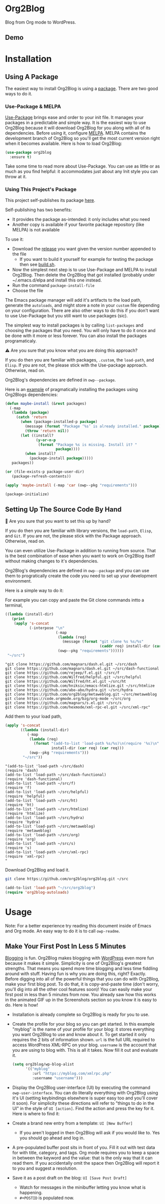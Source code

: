 #+begin_html
<a href=https://alphapapa.github.io/dont-tread-on-emacs/><img src="https://raw.githubusercontent.com/alphapapa/org-make-toc/master/dont-tread-on-emacs-150.png" align="right"></a>
#+end_html

* Org2Blog
:properties:
:toc:      ignore
:ID:       org_gcr_2019-03-06T17-15-24-06-00_cosmicality:B5FB31EA-EA25-4675-90B0-AE0167BAE092
:end:

Blog from Org mode to WordPress.

[[https://www.gnu.org/philosophy/free-sw.html][https://img.shields.io/badge/Libre%20Software-GPLv3-orange.svg]]

[[https://www.gnu.org/software/emacs/][https://img.shields.io/badge/Emacs-%3E%3D%2026.1-brightgreen.svg]] [[https://orgmode.org/][https://img.shields.io/badge/Org%20mode-%3E%3D%209.2-brightgreen.svg]] [[https://wordpress.org/about/][https://img.shields.io/badge/WordPress-XML--RPC-brightgreen.svg]]

[[https://github.com/org2blog/org2blog/commits][https://img.shields.io/github/last-commit/org2blog/org2blog.svg]] [[https://github.com/org2blog/org2blog/issues][https://img.shields.io/github/issues-closed-raw/org2blog/org2blog.svg]] [[https://github.com/org2blog/org2blog/issues][https://img.shields.io/github/issues-raw/org2blog/org2blog.svg]]

[[https://github.com/org2blog/org2blog/releases][https://img.shields.io/github/commits-since/org2blog/org2blog/v1.1.0.svg]] [[https://melpa.org/#/org2blog][https://melpa.org/packages/org2blog-badge.svg]]

** Demo
:PROPERTIES:
:ID:       org_gcr_2019-03-06T17-15-24-06-00_cosmicality:BFAFCCD4-6489-4AEB-B29A-E4B61B4C0132
:END:

* Contents                                                         :noexport:
:properties:
:toc:      this
:ID:       org_gcr_2019-03-06T17-15-24-06-00_cosmicality:755F484E-6DBA-4FD7-8EC1-AE28F90F6B45
:end:
  -  [[#installation][Installation]]
  -  [[#usage][Usage]]
    -  [[#make-your-first-post-in-less-5-minutes][Make Your First Post In Less 5 Minutes]]
    -  [[#the-6-most-important-next-steps][The 6 Most Important Next Steps]]
      -  [[#helping-yourself-to-the-basics][Helping Yourself To The Basics]]
      -  [[#writing-real-entries][Writing "Real" Entries]]
      -  [[#use-subtrees-to-store-multiple-posts-in-one-file][Use Subtrees To Store Multiple Posts In One File]]
      -  [[#uploading-images][Uploading Images]]
      -  [[#supported-properties][Supported Properties]]
      -  [[#tying-it-together][Tying It Together]]
    -  [[#additional-functionality][Additional Functionality]]
      -  [[#inserting-things][Inserting Things]]
      -  [[#source-blocks][Source Blocks]]
      -  [[#mathjax-support][MathJax Support]]
      -  [[#importing-org-mode-files][Importing Org Mode Files]]
      -  [[#export-wordpress-to-org][Export WordPress to Org]]
      -  [[#using-entry-templates][Using Entry Templates]]
      -  [[#a-post-dashboard][A Post Dashboard]]
      -  [[#doing-things-after-saving-and-publishing][Doing Things After Saving And Publishing]]
    -  [[#some-questions-and-some-answers][Some Questions And Some Answers]]
      -  [[#why-does-org2blog-talk-about-save-view-publish-and-trash-so-much][Why Does Org2Blog Talk About Save, View, Publish, And Trash So Much?]]
      -  [[#why-does-org2blog-talk-about-buffers-subtrees-posts-and-pages-so-much][Why Does Org2blog Talk About Buffers, Subtrees, Posts, And Pages So Much?]]
      -  [[#what-is-up-with-the-package-name][What Is Up With The Package Name?]]
  -  [[#changelog][Changelog]]
  -  [[#credits][Credits]]
  -  [[#when-things-go-wrong][When Things Go Wrong]]
  -  [[#development][Development]]

* Installation
:properties:
:toc:      0
:ID:       org_gcr_2019-03-06T17-15-24-06-00_cosmicality:8CEE033C-3D3A-422A-A15A-358D7BE5A224
:end:

** Using A Package
:PROPERTIES:
:ID:       org_gcr_2019-03-06T17-15-24-06-00_cosmicality:22F68132-BA47-4DAB-8F71-900C639CCDC2
:END:

The easiest way to install Org2Blog is using a [[https://www.gnu.org/software/emacs/manual/html_node/emacs/Packages.html][package]]. There are two good
ways to do it.

*** Use-Package & MELPA

[[https://github.com/jwiegley/use-package][Use-Package]] brings ease and order to your init file. It manages your packages
in a predictable and simple way. It is the easiest way to use Org2Blog because
it will download Org2Blog for you along with all of its dependencies. Before
using it, configure [[https://melpa.org/#/org2blog][MELPA]]. MELPA contains the development branch of Org2Blog
so you'll get the most current version right when it becomes available. Here
is how to load Org2Blog:

#+name: org_gcr_2019-03-09T22-18-17-06-00_cosmicality_64768F79-602C-4D7D-B537-C82BC3402F09
#+begin_src emacs-lisp
(use-package org2blog
  :ensure t)
#+end_src

Take some time to read more about Use-Package. You can use as little or as
much as you find helpful: it accommodates just about any Init style you can
throw at it.

*** Using This Project's Package

This project self-publishes its package [[file:/package][here]].

Self-publishing has two benefits:

- It provides the package as-intended: it only includes what you need
- Another copy is available if your favorite package repository (like MELPA)
  is not available

To use it:

- Download the [[https://github.com/org2blog/org2blog/releases][release]] you want given the version number appended to the file
  - If you want to build it yourself for example for testing the package then
    see [[./build.sh][build.sh]].
- Now the simplest next step is to use Use-Package and MELPA to install
  Org2Blog. Then delete the Org2Blog that got installed (probably under
  ~/.emacs.d/elpa and install this one instead.
- Run the command ~package-install-file~
- Choose the file

The Emacs package manager will add it's artifacts to the load path, generate
the =autoloads=, and might store a note in your =custom= file depending on your
configuration. There are also other ways to do this if you don't want to use
Use-Package but you still want to use packages (sic).

The simplest way to install packages is by calling ~list-packages~ and choosing
the packages that you need. You will only have to do it once and be done with
it more or less forever. You can also install the packages programaticaly.

⚠ Are you sure that you know what you are doing this approach?

If you do then you are familiar with packages, =.custom=, the ~load-path~, and
=Elisp=. If you are not, the please stick with the Use-package approach.
Otherwise, read on.

Org2Blog's dependencies are defined in ~owp--package~.

Here is an [[https://stackoverflow.com/questions/10092322/how-to-automatically-install-emacs-packages-by-specifying-a-list-of-package-name][example]] of pragmatically installing the packages using Org2Blogs
dependencies:

#+name: org_gcr_2019-03-09T22-18-17-06-00_cosmicality_493DC2C6-1455-4865-ACF8-78715243E065
#+begin_src emacs-lisp :eval no
(defun maybe-install (&rest packages)
  (-map
   (lambda (package)
     (catch 'return
       (when (package-installed-p package)
         (message (format "Package ‘%s’ is already installed." package))
         (throw 'return nil))
       (let ((install?
              (y-or-n-p
               (format "Package %s is missing. Install it? "
                       package))))
         (when install?
           (package-install package)))))
   packages))

(or (file-exists-p package-user-dir)
   (package-refresh-contents))

(apply 'maybe-install (-map 'car (owp--pkg "requirements")))

(package-initialize)
#+end_src

** Setting Up The Source Code By Hand
:PROPERTIES:
:ID:       org_gcr_2019-03-06T17-15-24-06-00_cosmicality:3386D277-56FD-4D2F-BE0C-56553541CD25
:END:

🛑 Are you sure that you want to set this up by hand?

If you do then you are familiar with library versions, the ~load-path~, =Elisp=,
and =Git=. If you are not, the please stick with the Package approach.
Otherwise, read on.

You can even utilize Use-Package in addition to running from source. That is
the best combination of ease when you want to work on Org2Blog itself without
making changes to it's dependencies.

Org2Blog's dependencies are defined in ~owp--package~ and you can use them to
progratically create the code you need to set up your development environment.

Here is a simple way to do it:

For example you can copy and paste the Git clone commands intto a terminal,

#+name: clones
#+begin_src emacs-lisp :exports both
((lambda (install-dir)
   (print
    (apply 's-concat
           (-interpose "\n"
                       (-map
                        (lambda (req)
                          (message (format "git clone %s %s/%s"
                                           (caddr req) install-dir (car req))))
                        (owp--pkg "requirements"))))))
 "~/src")
#+end_src

#+RESULTS: clones
#+begin_EXAMPLE
"git clone https://github.com/magnars/dash.el.git ~/src/dash
git clone https://github.com/magnars/dash.el.git ~/src/dash-functional
git clone https://github.com/rejeep/f.el.git ~/src/f
git clone https://github.com/Wilfred/helpful.git ~/src/helpful
git clone https://github.com/Wilfred/ht.el.git ~/src/ht
git clone https://github.com/hniksic/emacs-htmlize.git ~/src/htmlize
git clone https://github.com/abo-abo/hydra.git ~/src/hydra
git clone https://github.com/org2blog/metaweblog.git ~/src/metaweblog
git clone https://code.orgmode.org/bzg/org-mode ~/src/org
git clone https://github.com/magnars/s.el.git ~/src/s
git clone https://github.com/hexmode/xml-rpc-el.git ~/src/xml-rpc"
#+end_EXAMPLE

Add them to your load path,

#+name: org_gcr_2019-03-09T22-18-17-06-00_cosmicality_A4D95252-60ED-4DE0-BB7D-E828E64652B7
#+begin_src emacs-lisp :exports both
(apply 's-concat
       ((lambda (install-dir)
          (-map
           (lambda (req)
             (format "(add-to-list 'load-path %s/%s)\n(require '%s)\n"
                     install-dir (car req) (car req)))
           (owp--pkg "requirements")))
        "~/src"))
#+end_src

#+RESULTS: org_gcr_2019-03-09T22-18-17-06-00_cosmicality_A4D95252-60ED-4DE0-BB7D-E828E64652B7
#+begin_EXAMPLE
"(add-to-list 'load-path ~/src/dash)
(require 'dash)
(add-to-list 'load-path ~/src/dash-functional)
(require 'dash-functional)
(add-to-list 'load-path ~/src/f)
(require 'f)
(add-to-list 'load-path ~/src/helpful)
(require 'helpful)
(add-to-list 'load-path ~/src/ht)
(require 'ht)
(add-to-list 'load-path ~/src/htmlize)
(require 'htmlize)
(add-to-list 'load-path ~/src/hydra)
(require 'hydra)
(add-to-list 'load-path ~/src/metaweblog)
(require 'metaweblog)
(add-to-list 'load-path ~/src/org)
(require 'org)
(add-to-list 'load-path ~/src/s)
(require 's)
(add-to-list 'load-path ~/src/xml-rpc)
(require 'xml-rpc)
"
#+end_EXAMPLE

Download Org2Blog and load it.

#+name: org_gcr_2019-03-09T22-18-17-06-00_cosmicality_516D8334-B63F-4D13-A1F8-610C6B41FCB0
#+begin_src sh :eval no
git clone https://github.com/org2blog/org2blog.git ~/src

#+end_src
#+name: org_gcr_2019-03-01T15-03-54-06-00_cosmicality_581239EE-185A-4687-A062-11C76252EDAA
#+begin_src emacs-lisp :eval no
(add-to-list 'load-path "~/src/org2blog")
(require 'org2blog-autoloads)
#+end_src

* Usage
:PROPERTIES:
:TOC:      2
:ID:       org_gcr_2019-03-06T17-15-24-06-00_cosmicality:808A8EC0-9E9D-4DE2-958D-65E073D5100B
:END:

Note: For a better experience try reading this document inside of Emacs and Org
mode. An easy way to do it is to call ~owp-readme~.

** Make Your First Post In Less 5 Minutes
:PROPERTIES:
:ID:       org_gcr_2019-03-06T17-15-24-06-00_cosmicality:4BAA0490-704B-40D0-976F-0EB40F91E5A9
:END:

[[https://www.amazon.com/exec/obidos/ASIN/073820756X/ref=nosim/rebeccaspocke-20][Blogging]] is fun. Org2Blog makes blogging with [[https://wordpress.com/about/][WordPress]] even more fun because
it makes it simple. Simplicity is one of Org2Blog's greatest strengths. That
means you spend more time blogging and less time fiddling around with stuff.
Having fun is why you are doing this, right? Exactly. Before digging into all
of the powerful things that you can do with Org2Blog, make your first blog
post. To do that, it is copy-and-paste time (don't worry, you'll dig into all
the other cool features soon)! You can easily make your first post in less
than 5 minutes from now. You already saw how this works in the animated GIF up
in the Screenshots section so you know it is easy to do. Here is how!

- Installation is already complete so Org2Blog is ready for you to use.
- Create the profile for your blog so you can get started. In this example
  "myblog" is the name of your profile for your blog: it stores everything you
  want Org2Blog to use and know about it. To get started it only requires the
  2 bits of information shown. ~url~ is the full URL required to access
  WordPress XML-RPC on your blog. ~username~ is the account that you are using
  to blog with. This is all it takes. Now fill it out and evaluate it.
  #+NAME: org_gcr_2019-03-06T17-15-24-06-00_cosmicality_596316A8-5CB2-4D66-A519-66AF732BBBAA
  #+begin_src emacs-lisp
(setq org2blog/wp-blog-alist
      '(("myblog"
         :url "https://myblog.com/xmlrpc.php"
         :username "username")))
  #+end_src
- Display the Org2Blog user-interface (UI) by executing the command
  ~owp-user-interface~. You can do literally everything with Org2Blog using it's
  UI (setting keybindings elsewhere is super easy too and you'll cover it
  soon). For simplicity these directions will refer to "things to do in the
  UI" in the style of =UI [action]=. Find the action and press the key for it.
  Here is where to find it: [[file:/images/menu-main.png]]
- Create a brand new entry from a template: =UI [New Buffer]=
  - If you aren't logged in then Org2Blog will ask if you would like to. Yes
    you should go ahead and log in.
- A pre-populated buffer post sits in front of you. Fill it out
  with test data for with title, category, and tags. Org mode requires you to
  keep a space in between the keyword and the value: that is the only way that
  it can read them. If you accidentally omit the space then Org2Blog will
  report it to you and suggest a resolution.
- Save it as a post draft on the blog: =UI [Save Post Draft]=
  - Watch for messages in the minibuffer letting you know what is happening.
  - =#+POSTID= is populated now.
- View it: =UI [View Post]=

Congratulations! You just made your first blog post with Org2Blog! With this
experience under your belt you will be a lot more interested about how to get
the most out of Org2Blog. It is simple and powerful, and you can shape it into
the perfect blogging tool for you. Work through usage sections at your own
pace. Take the time to invest in Org2Blog and your personal blogging workflow.
It is not a race, it is a journey: so take your time and have fun!

** The 6 Most Important Next Steps
:PROPERTIES:
:ID:       org_gcr_2019-03-06T17-15-24-06-00_cosmicality:DA51A3B2-9218-4673-B1E4-C68ADDD33366
:END:

The example at the start of this document is meant to be just that: an
example. It only covers a fraction of what is possible for writing and
publishing with Org2Blog. This headline covers a few things that really fill
in the gaps for how to do more and better blogging with Org2Blog.

Every Org2Blogger is unique, of course. However, they all know Emacs and Org
mode. The concepts and features are in place (in varying degrees) are a common
ground. Consequently the bulk of the feedback about Org2Blog had a *lot* in
common too. The following items are the top 5 things that pretty much
everybody wanted to know how to do

*** Helping Yourself To The Basics
:PROPERTIES:
:ID:       org_gcr_2019-03-06T17-15-24-06-00_cosmicality:D57964B2-21BA-40F9-8B61-73204EE21C07
:END:

Org2Blog's goal is to keep blogging fun. It strives make hard things easy and
easy things easier. So in that spirit everything you want to do can be done
via the menu. Start the menu calling ~owp-user-interface~.

The easiest way to get started with the basics is to play around with the
menu. If for you that means reading then start with:

- =UI [About]=: A light introduction to Org2Blog platform
- =UI [README]=: A copy of this entire README.org in a writable buffer. This is
  a nice way to make your own notes in-place without making changes to the
  original.

Once you've successfully logged in and read a little bit about Org2Blog then
you'll notice that you get started blogging very quickly (almost as fast as
the demo). The menu items below are phrased generically, just choose the
correct kind for your entry based on the source (buffer or subtree) and
destination (post or page). Here is the workflow:

- =UI [Login]=:
- =UI [New Buffer]= or =UI [New Subtree]=:
- =UI [Save It]=:
- =UI [View It]=:
- =UI [Publish It]=:
- Make changes as you iterate over the entry
- =UI [Save It]=:
- =UI [View It]=:
- =UI [Publish It]=:

That workflow is 100% of blogging. The right 50% of the menu is dedicated to
that alone! For each action you just need to tell Org2Blog whether you are doing it
from (the source) a Buffer Entry or a Subtree Entry and whether or not it is a
(destination) post or a page. With that simplicity in mind, please read on to
learn about the options for learning more.

Another way to play around with it is to try out all of the menu items. Don't
worry though because it is really, really safe. Org2Blog never deletes
anything on your computer. It will of course delete blog entries on the
server, but never the source documents. What each menu item does, too, is
pretty obvious by the name. They are probably overly detailed, but, it is
usually better to over-specify. If your preferred style of playing involves
reading, running, and configuring things though then Org2Blog comes with a
rich approach build right in.

Start by calling ~customize~ and search for ~org2blog~. Take a quick look at what is
available. You might customize a bunch of things right away, or nothing at
all. The important thing right now is to have atleast seen them once so they
get stored in the back of your mind. One of the best things about customize is
that you can configure variables right along with their definition. That tight
integration of system and document make the whole thing easier to use and
understand.

You have probably noticed by now, there aren't a ton of function names listed
in this documented. That is by design. Org2Blog has a lot of functions and a
lot of configuration option. So many that it would overwhelm a lot of us. On
top of that, the document would probably get either wrong or just out of date
pretty quickly. However, you /do/ need to know the details at some point, so,
what is the happy medium? It is simple: let Org2Blog each you everything that
/you/ want to know exactly when you want to know it.

One of the selling posts about Emacs Lisp computer programs is that not only do they
come with the Libre Software source code but they also include all of the
documentation in-place. It means that you can ask Emacs to give you the
documentation for whatever you want. This is a fine, powerful, and good
solution. It is the best for programmers. For bloggers though, it can be a
little overwhelming a place to start. Org2Blog does its best to bridge the gap
between the two by providing documentation for functions and variables
directly from the menu. If you are the kind of person who just jumps right in
and wants to see everything right at once, then =UI [Values]= is where you want to
start.

Take a look here at how these four approaches work:

#  TODO Insert screencast here

Additionally all of the configuration options themselves can be accessed both
to read the documentation and customize the values.

This combination of easy to use menus and direct access to the code is the
best way to get started. Find something that looks interesting, read about it,
do it, or both and more. Whatever keeps you having the most fun is the right
way to do it.

*** Writing "Real" Entries
:PROPERTIES:
:ID:       org_gcr_2019-03-06T17-15-24-06-00_cosmicality:A1DC8316-20E1-4188-AA22-E2F1CD62EC08
:END:

**** Configuring Your Environment
:PROPERTIES:
:ID:       org_gcr_2019-03-06T17-15-24-06-00_cosmicality:DC4AEAC8-0676-4FAA-AC92-45C0A350043E
:END:

You can customize your writing experience by configuring Org2Blog whenever it
opens up an Org2Blog file. You do that using ~owp-mode-hook~.

Since Org2Blog document are plain Org documents, Org2Blog can't tell the
difference between them just by looking at them. It needs a hint. The hint is
simple: Org2Blog looks for a buffer property named =#+ORG2BLOG= and if it finds
it then it loads it's minor mode. To make this happen set it up in the Org
mode hook:

#+name: org_gcr_2019-03-04T08-22-32-06-00_cosmicality_C837C334-C25F-460E-B54B-D2825B38FA39
#+begin_src emacs-lisp
(add-hook 'org-mode-hook #'owp-maybe-start)
#+end_src

In addition to using the menu, you might enjoy some personal keybindings for
Org2Blog functions. Here is an example:

The first thing you may do is to configure your personal keybindings. This sample
uses the =super= name-space because it is /supposed/ to be 100% free for user key
bindings.

#+name: org_gcr_2019-03-04T08-22-32-06-00_cosmicality_8F0B6AC9-C081-48A2-8D57-EA164C30D32A
#+begin_src emacs-lisp
(defun sample-keybindings ()
  (local-set-key (kbd "s-(") #'owp-user-interface)
  (local-set-key (kbd "s-)") #'owp-complete))
(add-hook 'org2blog/wp-mode-hook #'sample-keybindings)
#+end_src

**** Logging In Faster
:PROPERTIES:
:ID:       org_gcr_2019-03-06T17-15-24-06-00_cosmicality:4EAD9D50-F368-4E8B-9763-797F3DED55D2
:END:

Org2Blog can automatically log you in if you configure a =.netrc= file in your home directory.

Your configuration should look like this

#+NAME: org_gcr_2019-03-06T17-15-24-06-00_cosmicality_53E1F010-1415-4DB9-AC70-6989687FD272
#+begin_src sh
machine ⟪myblog⟫ login ⟪myusername⟫ password ⟪myrealpassword⟫
#+end_src

or like this

#+NAME: org_gcr_2019-03-06T17-15-24-06-00_cosmicality_A5F0D188-3440-42F8-A6BC-4BA2A74D3514
#+begin_src sh
machine ⟪myblog⟫
login ⟪myusername⟫
password ⟪myrealpassword⟫
#+end_src

Whatever format you use: first replace the contents of the double angle brackets
with the actual values, and finally remove the double brackets themselves.

Then, configure your blog using those credentials, as shown below.

#+NAME: org_gcr_2019-03-06T17-15-24-06-00_cosmicality_9A6BC3D1-4227-4F4B-815C-779B1EC10724
#+BEGIN_SRC emacs-lisp
(require 'auth-source)
(let* ((credentials (auth-source-user-and-password "⟪myblog⟫"))
       (username (nth 0 credentials))
       (password (nth 1 credentials))
       (config `("wordpress"
                 :url "http://username.server.com/xmlrpc.php"
                 :username ,username
                 :password ,password)))
  (setq org2blog/wp-blog-alist config))
#+END_SRC

**** Just Writing
:PROPERTIES:
:ID:       org_gcr_2019-03-06T17-15-24-06-00_cosmicality:CF77828B-1078-4A5E-A9A4-25C5D554EF70
:END:

***** Your Second Buffer Post

With your configuration ready, start creating the post.

Start by creating a =UI [New Buffer]=. A template is used to populate your
entry. When you =UI [Login]= Org2Blog learns about your Categories, Tags, and
Pages. Position the cursor on one of those lines and =UI [Complete]= to either
choose a value or complete a value that you began typing. If you want one you
can add a =#+DESCRIPTION= and a =#+PERMALINK= too.

Org2Blog includes some helpers for inserting content into your entry under the
=UI [“Insert A”]= menu:

- =UI [More Tag]=: The WordPress "Read More" tag. Org2Blog will ask if you want
  to use a message inside of it, too.
- =UI [MathJax Shortcode]=: If you want to use [[https://www.mathjax.org/][MathJax]], this lets you do it.
- =UI [“LaTeX” Name]=: Prove that MathJax is working.
- =UI [Link To Post]=: Insert a link to a post from a list of posts on /your blog/.
- =UI [Link To Page]=: Insert a link to a page from a list of posts on /your blog/.
- =UI [#+ORG2BLOG]=: If your entry doesn't have the special tag, then it will
  insert it.

When you are ready to Save your new post open the main menu by calling
~owp-user-interface~. Since you just created a buffer entry look at the menu
items under the Buffers column and find the operation that you want to
perform. Your first step here is =UI [Save Post Draft]=. This Saves your post on
your blog. Next do =UI [View Post]= to bring up a web browser so you can read
and review your post. From here you can iterate through your writing process
until you finally =UI [Publish Post]=.

***** Your First Buffer Page

Working with pages is virtually identical to working with posts for a good
reason: WordPress sees them as nearly the same thing and Org2Blog does to.
The only difference is in one place: when you work with your page use the
functions that have Page in the name.

In the walk-through here that means using =UI [Save Page Draft]= and so on.

*** Use Subtrees To Store Multiple Posts In One File
:PROPERTIES:
:ID:       org_gcr_2019-03-06T17-15-24-06-00_cosmicality:3F78416A-13E8-4E29-959D-E1ABF134CEDB
:END:

Subtrees are a great way to keep multiple posts in one file. One way people
use this it create a single file for a week or a month and store all entries
there. Others for example take notes on a chapter of or an entire book and
store them in a single. Just like a plain old Org mode document: subtrees do
what they do well.

The workflow for creating a subtree entry is virtually identical to a buffer
entry. There are only two (but very important) differences:

- Use =UI [New Subtree]= to get started.
- Review the properties
  - They go in a drawer like any other subtree.
  - The headlines is used for =TITLE= unless you set an option for it
  - Unlike a buffer entry: Tags are stored in =POST_TAGS=. Org mode already uses
    =TAGS= as a fundamental concept for subtrees. So we had to choose a
    different property name. =POST_TAGS= seemed pretty good.

If you ever have your cursor in a subtree, any subtree, and you attempt to use
a buffer function, Org2Blog will not perform the actions and give you a
warning. This is to prevent unpleasant situations.

You can either save your subtree entry in a file, or copy and paste it into an
existing file for example with related posts.

*** Uploading Images
:PROPERTIES:
:ID:       org_gcr_2019-03-06T17-15-24-06-00_cosmicality:FB5F7515-436B-4757-80C7-23FF81485F29
:END:

In-line images and linked images (or files) with =file:= URLs /just work/.
Depending on how you do the linking you might have to play around with it to
get it /just right/.

Org2Blog will push images to your blog just once, and add a comment to your
entry so it remembers. If you remove that comment then Org2Blog will push it
again.

Captions and attributes as [[http://orgmode.org/manual/Images-in-HTML-export.html][defined]] in Org mode will be preserved,
but these attributes are not saved with the image to the library
itself. WordPress doesn't store that kind of metadata with images.

After the attachment is uploaded a note is stored inside of your entry so that
Org2Blog remembers that it already uploaded the file. Here is an example:

#+name: org_gcr_2019-03-06T17-15-24-06-00_cosmicality_1151E8D9-CA15-4F73-A5B8-961C3A37E7F9
#+begin_src org
[[file:testimage1.png]]

[[file:testimage2.png]]

# testimage1.png https://www.wisdomandwonder.com/wp-content/uploads/2019/03/testimage1-1.png
# testimage2.png https://www.wisdomandwonder.com/wp-content/uploads/2019/03/testimage2-1.png
#+end_src

Org2Blog automatically inserts the correct URL of the file out on your blog
for you just like you had done it yourself. Remember that if you trash your
post the attachment will still be in your blog.

*** Supported Properties
:PROPERTIES:
:ID:       org_gcr_2019-03-06T17-15-24-06-00_cosmicality:C88F5A1B-4431-4CAD-BABB-BE24BEEB088B
:END:

Since they are plain old Org mode properties: be sure to keep a space between
the property name and its value.

- Entry
  - =DATE=
  - =TITLE=
  - =CATEGORY=
  - =TAGS=
  - =POSTID=
  - =PARENT=
  - =PERMALINK=
  - =DESCRIPTION= (aka excerpt)
- Subtree
  - For Date
    - =POST_DATE=
    - =SCHEDULEDD=
    - =DEADLINE=
    - =TIMESTAMP_IA=
    - =TIMESTAMP=
  - =TITLE=
  - =CATEGORY=
  - =POST_TAGS=
    - Not =TAGS= like an entry
  - =POSTID=
  - =PARENT=
  - =PERMALINK=
  - =DESCRIPTION= (aka excerpt)

*** Tying It Together
:PROPERTIES:
:ID:       org_gcr_2019-03-06T17-15-24-06-00_cosmicality:1364F0E7-582A-4A40-A32F-A8B839A76C45
:END:

Having played around you should have a better sense of what is possible. The
following are some key points that will tie everything together:

- Org2Blog's fundamental approach to configuration simple. When you configure
  a feature using a variable then every blog profile will use that value.
  Think of it as a global configuration, every blog profile will use it.
  Sometimes you want to configure things uniquely for each blog. For example
  you maybe a conservative workflow on your work blog, but be more easy going
  on your personal so your "confirm before doing things" will be totally
  different. Additionally the default categories and tags would be very
  different too. See ~org2blog/wp-blog-alist~ for details.
- You only have to =UI [Login]= when you want to save or publish your post.
  However, you won't have code completion for your Categories, Tags, or Parent
  pages until you do. Org2Blog will ask you which blog to log into. If there
  is only one, then it won't ask. If there are none then it will warn you.
- You only have to =UI [Logout]= if you are going to start blogging to a
  different server than you began. All it does is clear out the local
  variables used to customize your experience.
- When you =UI [Save]= an already published entry then WordPress will change
  that entry into a Draft. If you have never though about it before, now is
  the time. Sometimes it results in surprises when you forget to either
  publish or trash your draft because there is a mysterious draft just sitting
  out there.
- Whenever Org2Blog can't do what you asked, and it understands why, then it
  will show you a message in the minibuffer and the Messages buffer. If it
  doesn't understand why then it gives you a warning in the minibuffer and
  also in the Warnings buffer. You'll find details there that can both help
  give you additional information to figure out what happened and resolve it
  yourself or to copy and paste and fill out an issue report on the
  [[https://github.com/org2blog/org2blog/issues][issue tracker]]. Be sure to post issues before you start to get upset. It is
  probably something we have all faced before and talking about it will
  usually get it resolved pretty quickly.
- You can store a single entry in a file (a Buffer Post). You can store
  multiple entries in a Subtree Post. See more below.
- Custom Key Bindings
  - When you use the menu you will quickly find that you use 20% or the
    commands 80% of the time. For example you may only ever use buffer posts
    and never us any other menu item than =UI [Publish Post]=: in that case you
    only ever need to call one function! The menu item(s) to do what you want
    most of the time will quickly become "muscle memory". At that point it is
    will be easy for you to configure your own custom keybindings for the
    functions that back up the menu item. To find the function for the menu
    item just open the menu, choose =UI [Help]=, select the menu item, and you
    will be presented with the function that does the actual work. Take that
    function name and bind it to a key within this mode. See
    ~sample-keybindings~ at the beginning of this document for an example how.
  - See ~owp-mode-map~ or ~org2blog/wp-keymap-prefix~ for details of the default
    keymap and prefix key.
  - You may find it just as easy to find a convenient key binding
    ~owp-user-interface~ and use that for a kind of [[https://www.gnu.org/software/emacs/manual/html_node/emacs/Prefix-Keymaps.html][Prefix Keymap]] instead.

** Additional Functionality
:PROPERTIES:
:ID:       org_gcr_2019-03-06T17-15-24-06-00_cosmicality:C0921E46-3AB2-4A86-8E1C-88B00C36D90D
:END:

Org2Blog helps you do many good things. They are listed here.

*** Inserting Things

Most Org2Bloggers end up inserting a few elements common to all of us. The
menu item =UI [“Insert A”]= captures some of them. You can get the help on them
for more details and play around with inserting them too. You will be pretty
surprised as how often you end up using them:

#  TODO Insert screencast here

*** Source Blocks
:PROPERTIES:
:ID:       org_gcr_2019-03-06T17-15-24-06-00_cosmicality:F6832BDB-FAD6-417B-A01B-F69A64AD788F
:END:

Literate Programmers you will be happy to know that Org2Blog has first-class
source block support! It works two different ways.

Out of the box source blocks are converted into =<pre>= tags. This is the most
simple and durable approach: it is plain HTML and doesn't have any external
dependencies. Another option is to use a shortcode and a plugin.

[[https://wordpress.org/plugins/syntaxhighlighter/][SyntaxHighlighter Evolved]] is an extremely popular plugin for rendering source
code. It supports a bunch of languages and options (see [[https://en.support.wordpress.com/code/posting-source-code/][here]]) in addition to
open-source custom plugins for other language. You can use it for source
blocks via a [[https://codex.wordpress.org/Shortcode][shortcode]].

To use this first you need to set the variable
~org2blog/wp-use-sourcecode-shortcode~ to ~t~. You don't need to do anyting
differently to the contents
your source blocks. However in order to configure them with plugin properties
you need to configure them using [[http://en.support.wordpress.com/code/posting-source-code/#configuration-parameters][configuration parameters]]. These can
be passed to the exported sourcecode shortcode blocks via an =#+ATTR_WP=
line immediately preceding the =#+BEGIN_SRC= line, e.g.

#+NAME: org_gcr_2019-03-06T17-15-24-06-00_cosmicality_97FBBAF4-3169-4F86-9E52-E085EF9A9BD4
#+begin_src org
,#+ATTR_WP: :syntaxhl light=true
#+end_src

*** MathJax Support
:PROPERTIES:
:ID:       org_gcr_2019-03-06T17-15-24-06-00_cosmicality:CB9F8F24-278D-4B79-A1A7-72AC7C051DC1
:END:

"[[http://docs.mathjax.org/en/latest/mathjax.html][MathJax]] is an open-source JavaScript display engine for LaTeX, MathML, and
AsciiMath notation that works in all modern browsers."

Whether you use MathJax with a WordPress plugin, manual inclusion, or any
other means you need to be aware of MathJax's [[http://docs.mathjax.org/en/latest/start.html#using-a-content-delivery-network-cdn][CDN]] options: you need to get it
from somewhere.

Tell Org2Blog to disable translation to =wp-latex= syntax

#+name: org_gcr_2019-03-08T01-25-08-06-00_cosmicality_E94F1F13-48FA-46DB-A1A6-6DFE135F8538
#+begin_src emacs-lisp
(setq org2blog/wp-use-wp-latex nil)
#+end_src

The easiest way to use MathJax with WordPress is to set up this [[https://wordpress.org/plugins/mathjax-latex/][MathJax-LaTeX]]
plugin.

- Steps
  - Install it
  - Configure it
    - Force Load: =NO=
      - Using MathJax adds time for loading your post. It is probably
        imperceptible but you probably want page loads to be as fast as
        possible. If you plan to use MathJax a lot, or you don't mind the
        nearly imperceptible load time even if you are not using it, then
        enable this setting: MathJax will get loaded on every post.
      - If you are not going to use it frequently or want to manually require
        it when you need it then use =UI [“Insert A”]= followed by
        =UI [MathJax Shortcode]= to insert the MathJax shortcode. When WordPress
        sees it, then MathJax will get loaded for the page.
    - Default [latex] syntax attribute: =Inline=
    - Use WP-Latex syntax? =YES=
    - Use MathJax CDN Service? =NO=
      - MathJax no longer hosts their own CDN but there are [[https://docs.mathjax.org/en/latest/start.html#mathjax-cdn][many alternatives]].
        That document recommends of them so that seems like a good choice.
    - Custom MathJax location? =YES=
      - [[https://docs.mathjax.org/en/v1.1-latest/configuration.html#loading][This]] explains how to load and configure the library manually. Please
        read it so you know what the plugin is doing.
      - Copy the CDN URL up to and including the ~MathJax.js~. Everything /after/
        that are configuration options, and you will specify those in the next
        setting.
    - MathJax Configuration: =TeX-AMS-MML_HTMLorMML=

Now test your installation:

- Test it out using these ([[https://math.meta.stackexchange.com/questions/5020/mathjax-basic-tutorial-and-quick-reference][and more]]) examples
  #+NAME: org_gcr_2019-03-06T17-15-24-06-00_cosmicality_F2AC1FB7-2878-45CF-A441-01ECC9A2B109
  #+BEGIN_SRC org
- The word LaTeX
  - $\LaTeX$
- Inline
  - $\sum_{i=0}^n i^2 = \frac{(n^2+n)(2n+1)}{6}$
- Equation
  - $$\sum_{i=0}^n i^2 = \frac{(n^2+n)(2n+1)}{6}$$
  #+END_SRC

You should see something like this:

#+begin_export html
<td>
<img src="https://github.com/org2blog/org2blog/blob/v1.1.0/images/MathJax.png" alt="MathJax Example"
width="50%" height="50%">
</td>
#+end_export

*** Importing Org Mode Files
:PROPERTIES:
:ID:       org_gcr_2019-03-06T17-15-24-06-00_cosmicality:56FD59F9-1365-44F9-8CC1-12CE12937BF0
:END:

If you want to turn an existing Org mode document into an Org2Blog document
you only insert the required properties. Here is the easiest way how:

- Get the default values by =UI [New Buffer]= or =UI [New Subtree=
- Copy them into your file and populate them
- If you want to use this entry to provide content for an existing post on the
  server then populate =POSTID=. Unless you want to lose the content of your
  existing post, bring that content into your Org file. One easy way to do
  that is to use [[https://pandoc.org/][Pandoc]] to covert form HTML to Org.

*** Export WordPress to Org
:PROPERTIES:
:ID:       org_gcr_2019-03-06T17-15-24-06-00_cosmicality:0EE1AC01-BE62-4A9F-BB54-19492BE9D42E
:END:

Once you start using Org2Blog for all of your /new/ posts you you will want to
starting using it for all of your /old/ posts too. The easiest way for that is
to export your WordPress database to Org files. [[https://github.com/org2blog/org2blog-importers][This]] project performs such an
export. Reports of successful exports of 2000+ entries are common.

*** Using Entry Templates
:PROPERTIES:
:ID:       org_gcr_2019-03-06T17-15-24-06-00_cosmicality:AF693199-1147-4491-859E-72B1400D6197
:END:

Out of the box Org2Blog populates your new Buffer entries with
a template. If you want to change it you can configure
~org2blog/wp-buffer-template~ or ~org2blog/wp-buffer-subtree-template-prefix~.

The former takes some reading and study of the code to utilize. It will be
simplified in a future release. The latter is a template that is inserted
without any value substitution.

*** A Post Dashboard
:PROPERTIES:
:ID:       org_gcr_2019-03-06T17-15-24-06-00_cosmicality:EA8A1588-DC5B-4D69-84F4-B988B35FA640
:END:

Out of the box Org2Blog will keep a record of all of your posts. Think of it
as more of a personal dashboard. It work both for buffer entries and subtree
entries. It only works for posts (it wouldn't make sense for a page).

By default it is enabled and configured with ~org2blog/wp-track-posts~. When it
is nil it is disabled.

*** Doing Things After Saving And Publishing
:PROPERTIES:
:ID:       org_gcr_2019-03-06T17-15-24-06-00_cosmicality:C31909F6-8E61-4833-89BB-860175914813
:END:

Now your post or page exists both in your Org-Mode file on your computer, and
also in WordPress itself. That page or post inside of WordPress contains a lot
of metadata and you might be interested in some of it. [[https://codex.wordpress.org/XML-RPC_MetaWeblog_API][Here]] is documentation
covering all of the fields. You can easily access that data using a hook function.

After publishing your post or page, Org2Blog calls the functions in
~org2blog/wp-after-new-post-or-page-functions~ passing them the post or page
metadata. Maybe you've never seen a hook function like this before because it
takes an argument. They are still just plain old functions. Here they need to
accept one argument so that Org2Blog can give you that metadata. It is pretty
simple.

Here is an example that displays your post or page information in the
=*Messages*= buffer:

#+NAME: org_gcr_2019-03-06T17-15-24-06-00_cosmicality_2734615A-6D82-4818-8DEE-206B9DE3A253
#+begin_src emacs-lisp
(add-hook 'org2blog/wp-after-new-post-or-page-functions (lambda (p) (pp p)))
#+end_src

** Some Questions And Some Answers
:PROPERTIES:
:ID:       org_gcr_2019-03-06T17-15-24-06-00_cosmicality:D0ECB4B0-5922-4BE5-BCE8-904EAB930CDD
:END:

In some Org2Blog can be surprising. Since it bridges that gap between Org mod
documents and WordPress blog posts sometimes there can be a little friction.
That is where most of the questions come from in the form of something like
"Why does Org2Blog ...fill in the blank...? Because it is really weird!". Be
at ease though, this should clear up some the weirdness ASAP.

*** Why Does Org2Blog Talk About Save, View, Publish, And Trash So Much?
:PROPERTIES:
:ID:       org_gcr_2019-03-06T17-15-24-06-00_cosmicality:630E39ED-9A45-4707-9147-FB6C681D23EE
:END:

Most software out there has some version of [[https://en.wikipedia.org/wiki/Create,_read,_update_and_delete][Create, read, update and delete]]
(CRUD). In our case it has to do with WordPress Entries and Pages. In techie
language you would talk about CRUD'ing them. In WordPress language you talk
about Saving, Viewing, Pubishing, and Trashing. Org2Blog chose to use the
WordPress language: it is less surprising and makes it easier to keep the idea
that Org2Blog fits into your WordPress workflow in your mind.

Take time to learn that workflow /outside/ of Org2Blog. It will save you from
uncomfortable situations where your entry enters a /weird/ state. At least it
can feel weird. For example when you make changes to an entry and save it, it
will enter the Status of =Draft=. From here you only have two options to move it
back to a Published state: Save the changes you made, or Save it without any
changes. If you've never encountered this before it can be upsetting when the
URL for your entry always says ~preview=true~. Whenever you get into a confusing
situation be sure to access your blog inside of the WordPress menu to find out
more about what is happening. Usually it is something really simple. Watch for
how the works you already learned are used and it will start to make sense
very quickly.

Those words are also used because they reflect the natural workflow of working
with WordPress that looks like this:

#+begin_example
⮎Save → View → Publish⮌ Trash⁉
#+end_example

Blogging with WordPress is an iterative workflow, going through the cycle as
many times as desired. Org2Blog supports and facilitates this workflow very
well. This workflow is so important in fact that the entire right side of the
main menu is dedicated to realizing it.

*** Why Does Org2blog Talk About Buffers, Subtrees, Posts, And Pages So Much?
:PROPERTIES:
:ID:       org_gcr_2019-03-06T17-15-24-06-00_cosmicality:790CCCC4-7178-43E0-889B-15AD3163D383
:END:

WordPress doesn't see much difference between a =Post= and a =Page=, so Org2Blog
doesn't either. Here is what I mean:

Blog is shorthand for =Web Log=. Every post you make on your blog is called an
=Entry=. Org2Blog stores =Entries= in either a Buffer or a Subtree. Every =Entry=
can be either a =Post= or a =Page=. This simplicity can actually lead to some less
comfortable situations where you accidentally publish one thing as another (it
is pretty easy to fix anyway though).

Although Org2Blog is implemented how WordPress works, it can surprising to see
these words used. However you'll get used to it pretty quickly.

*** What Is Up With The Package Name?

Org2Blog's technical name, its /package name/, is ~org2blog/wp~, /not/ ~org2blog~.
There is another package out there named Org2BlogAtom, and its package name is
~org2blog/atom~. It didn't start out that way though, they started out having
the same package name ~org2blog~.

These unforeseen naming conflicts do happen more than you might thing and it
had to be resolved.  Since they both had the same package name they needed some way
to differentiate themselves from each other and the slash/suffix approach was
chosen. So why doesn't /this/ package say 'Org2Blog/WP' all over the place?

That is another historical accident. This package became known simply as
Org2Blog without the /WP, and the name stuck. Part of the reason might be that
Org2BlogAtom seems [[https://repo.or.cz/r/org2blog.git/][unavailable]] and no longer maintained, it's [[https://www.emacswiki.org/emacs/Org2BlogAtom][wiki]] page hasn't
had any updates on the topic either.

That is the story of the naming. If you are curious about naming things moving
forward them please see the Development section of this document.

* Changelog
:properties:
:toc:      0
:ID:       org_gcr_2019-03-06T17-15-24-06-00_cosmicality:E1C2A63C-7FA9-4746-A3CD-93906C9F561C
:end:

#+NAME: org_gcr_2019-03-06T17-15-24-06-00_cosmicality_43D3083E-1E94-4EF1-8B1C-33B6193CFD39
#+begin_src shell :exports results
git tag --list -n100 --ignore-case --sort="-version:refname"
#+end_src

#+RESULTS:
#+begin_EXAMPLE
v1.0.3          v1.0.3 release

    Adds Hydra support for user-interface.
v1.0.2          Increment for new metaweblog version.
v1.0.1          Use latest metaweblog
v1.0.0          Communicate completeness of the library with a first major release.
v0.9.3          Release v0.9.3

    - v0.9.2 ad389ae was released on 14-12-14
    - Development continued until 16-05-02 fc7b2d9
    - Today is 17-05-19
      - It has been in use for one year and seventeen days
    - And today
      - Merged post subtree and publish and it is fine
      - Added dependency on Org-Mode 8.3
    - So therefore a new release
      - v0.9.3
v0.9.2          Bump up version.
v0.9.1          Bump up version to 0.9.1.
#+end_EXAMPLE

* Credits
:PROPERTIES:
:ID:       org_gcr_2019-03-06T17-15-24-06-00_cosmicality:B483A321-5F10-46E0-A073-22EC1B36917C
:END:

- This package was inspired by [[http://www.mail-archive.com/gnu-emacs-sources@gnu.org/msg01576.html][Ashish Shukla]] and created by [[https://github.com/punchagan][Puneeth Chaganti]].
- [[./docs/Org2Bloggers.org][The Hundreds Of Org2Bloggers Out There]].
  - Be sure to add /your/ or /your friends/ or /anybody's/ blog to the list!
- Org2Blog Is Lovingly Maintained By Grant Rettke

* When Things Go Wrong

Plan on staying positive even when things don't go as planned!

It probably isn't unique to you, and it is probably something easy to fix.
Most of the surprised faced have to do with defects in the code, blog issues,
and personal configuration together. Together we will figure out what isn't
going quite right and things right again.

In addition to using to [[https://github.com/org2blog/org2blog/issues][reporting]] it right away, the following links can help too:

- How To Debug Difficult Problems
  - The documentation for ~owp-user-report~ walks you through the entire process
    of investigation. It can be intimidating at first. As you read through
    it though you will fidn that Org2Blog has a few clearly defined layers.
    When you "see" them they will make a lot of sense. Once you are
    comfortable with the ideas there, enable reporting with =UI [Reporting On]=
- [[./docs/DebuggingStories.org][Difficult Problems Faced And Resolved With Org2Blog]].
- When It Seems Like Org2Blog Talk To The Server No Matter What
  - Sometimes Org2Blog just doesn't seem to work at all. It can't talk to the
    server. There is no explanation. The error messages are next to useless.
    It is baffling and very frustrating. This has happened to a few of us and
    it is very upsetting to have our blogging system break.
  - Based on our research the best we can figure out is that it has something
    to do with TLS. Read the "Difficult Problems Faced" resource to get into
    the details.
  - The faster answer to know though is that the solution was to prevent Emacs
    from using TLSv1.3. Here is how:
    #+name: org_gcr_2019-01-31T23-58-28-06-00_cosmicality_B75B85C4-2197-4893-9F13-70D0212F5E8D
    #+begin_src emacs-lisp
(setq gnutls-algorithm-priority "NORMAL:-VERS-TLS1.3")
    #+end_src

* Development
:PROPERTIES:
:ID:       org_gcr_2019-03-06T17-15-24-06-00_cosmicality:75FC72AE-6ECF-475F-AF06-9E45F13B07C8
:END:

- Activities
  - [[./docs/CONTRIBUTING.org][Contributing]].
  - [[./docs/TestPlan.org][Test Plan]].
  - Building
    - The Package
      - Use ~build.sh~
    - Versioning
      - Update ~owp--package~ and call ~owp--packaging~ to update files that use
        these values then commit them
  - Naming Things
    - Org2Blog's package was named ~org2blog/wp~ to prevent a namespace
      collision with Org2BlogAtom. In the interest of brevity Org2Blog's
      namespace is getting renamed to ~owp~. ~owp~ is short, simple, and a clear
      reference to one thing: Org WordPress. For backward compatibility the
      mode name and variable names retain the original namespace. That said the name of this
      software remains Org2Blog.
- Rules
  - [[https://alphapapa.github.io/dont-tread-on-emacs/][Don't Tread On Emacs]].
  - [[./.github/CODE_OF_CONDUCT.org][Code of Conduct]].

* License
:properties:
:toc:      ignore
:ID:       org_gcr_2019-03-06T17-15-24-06-00_cosmicality:E4196C89-DA78-44C7-9734-B9F37726F02A
:end:

- [[./LICENSE.txt][GNU GENERAL PUBLIC LICENSE Version 3, 29 June 2007]].

# Local Variables:
# before-save-hook: org-make-toc
# End:

